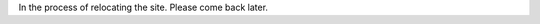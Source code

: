.. title: About me
.. slug: about
.. date: 2019-01-04 
.. tags: 
.. link: 
.. description: 

In the process of relocating the site. Please come back later.
